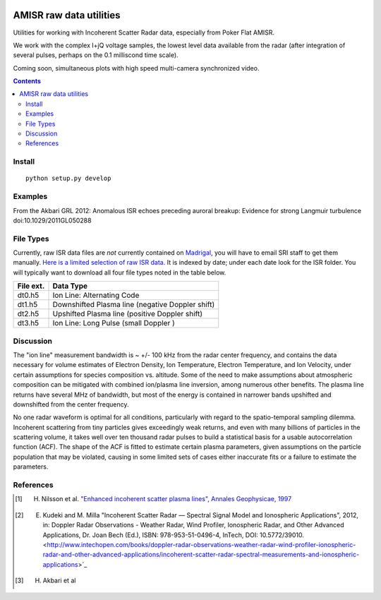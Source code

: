 .. image:: https://travis-ci.org/scienceopen/isrutils.svg?branch=master
    :target: https://travis-ci.org/scienceopen/isrutils
.. image:: https://coveralls.io/repos/github/scienceopen/isrutils/badge.svg?branch=master
    :target: https://coveralls.io/github/scienceopen/isrutils?branch=master

========================
AMISR raw data utilities
========================
Utilities for working with Incoherent Scatter Radar data, especially from Poker Flat AMISR.

We work with the complex I+jQ voltage samples, the lowest level data available from the radar (after integration of several pulses, perhaps on the 0.1 milliscond time scale).

Coming soon, simultaneous plots with high speed multi-camera synchronized video.

.. contents::

Install
=======
::

    python setup.py develop

Examples
========
From the Akbari GRL 2012: Anomalous ISR echoes preceding auroral breakup: 
Evidence for strong Langmuir turbulence  doi:10.1029/2011GL050288

.. image:: gfx/Akbari2012_fig1a.png
    :scale: 50 %
    :alt: Figure 1a Akbari 2012

.. image:: gfx/Akbari2012_fig3a.png
    :scale: 40 %
    :alt: Figure 3a Akbari 2012

.. image:: gfx/Akbari2012_fig3b.png
    :scale: 40 %
    :alt: Figure 3b Akbari 2012

.. image:: gfx/Akbari2012_fig3c.png
    :scale: 50 %
    :alt: Figure 3c Akbari 2012



File Types
==========
Currently, raw ISR data files are *not* currently contained on `Madrigal <http://isr.sri.com/madrigal>`_, you will have to email SRI staff to get them manually.
`Here is a limited selection of raw ISR data. <https://drive.google.com/folderview?id=0B7P8Xeeyo_YIVTlfMk9wY0YtbzQ&usp=sharing>`_
It is indexed by date; under each date look for the ISR folder. You will typically want to download all four file types noted in the table below.

===========   ==================
File ext.      Data Type
===========   ==================
dt0.h5        Ion Line: Alternating Code
dt1.h5        Downshifted Plasma line (negative Doppler shift)
dt2.h5        Upshifted Plasma line (positive Doppler shift)
dt3.h5        Ion Line: Long Pulse (small Doppler )
===========   ==================


Discussion
==========

The "ion line" measurement bandwidth is ~ +/- 100 kHz from the radar center frequency, and contains the data necessary for volume estimates of Electron Density, Ion Temperature, Electron Temperature, and Ion Velocity,
under certain assumptions for species composition vs. altitude. Some of the need to make assumptions about atmospheric composition can be mitigated with combined ion/plasma line inversion, among numerous other benefits.
The plasma line returns have several MHz of bandwidth, but most of the energy is contained in narrower bands upshifted and downshifted from the center frequency.

No one radar waveform is optimal for all conditions, particularly with regard to the spatio-temporal sampling dilemma.
Incoherent scattering from tiny particles gives exceedingly weak returns, and even with many billions of particles in the scattering volume, it takes well over ten thousand radar pulses to build a statistical basis for a usable autocorrelation function (ACF).
The shape of the ACF is fitted to estimate certain plasma parameters, given assumptions on the particle population that may be violated, causing in some limited
sets of cases either inaccurate fits or a failure to estimate the parameters.



References
==========
.. [1] H. Nilsson et al. `"Enhanced incoherent scatter plasma lines", Annales Geophysicae, 1997 <http://dx.doi.org/10.1007/s00585-996-1462-z>`_
.. [2] E. Kudeki and M. Milla "Incoherent Scatter Radar — Spectral Signal Model and Ionospheric Applications", 2012, in:  Doppler Radar Observations - Weather Radar, Wind Profiler, Ionospheric Radar, and Other Advanced Applications, Dr. Joan Bech (Ed.), ISBN: 978-953-51-0496-4, InTech, DOI: 10.5772/39010. <http://www.intechopen.com/books/doppler-radar-observations-weather-radar-wind-profiler-ionospheric-radar-and-other-advanced-applications/incoherent-scatter-radar-spectral-measurements-and-ionospheric-applications>`_
.. [3] H. Akbari et al
